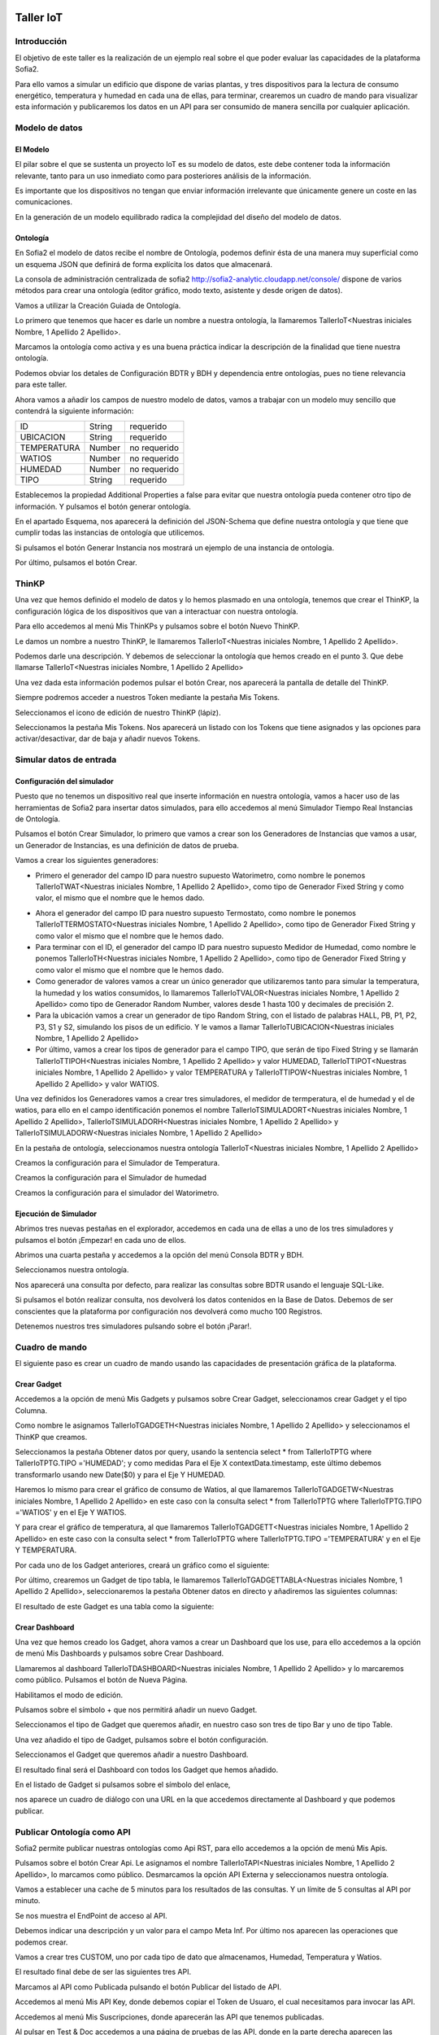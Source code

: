 .. figure::  ./../../images/logo_sofia2_grande.png
 :align:   center


Taller IoT
==========

Introducción
------------

El objetivo de este taller es la realización de un ejemplo real sobre el que poder evaluar las capacidades de la plataforma Sofia2.

Para ello vamos a simular un edificio que dispone de varias plantas, y tres dispositivos para la lectura de consumo energético, temperatura y humedad en cada una de ellas, para terminar, crearemos un cuadro de mando para visualizar esta información y publicaremos los datos en un API para ser consumido de manera sencilla por cualquier aplicación.


Modelo de datos
---------------

El Modelo
^^^^^^^^^

El pilar sobre el que se sustenta un proyecto IoT es su modelo de datos, este debe contener toda la información relevante, tanto para un uso inmediato como para posteriores análisis de la información.

Es importante que los dispositivos no tengan que enviar información irrelevante que únicamente genere un coste en las comunicaciones.

En la generación de un modelo equilibrado radica la complejidad del diseño del modelo de datos.

Ontología
^^^^^^^^^

En Sofia2 el modelo de datos recibe el nombre de Ontología, podemos definir ésta de una manera muy superficial como un esquema JSON que definirá de forma explícita los datos que almacenará.

La consola de administración centralizada de sofia2 `http://sofia2-analytic.cloudapp.net/console/ <http://sofia2-analytic.cloudapp.net/console/>`__ dispone de varios métodos para crear una ontología (editor gráfico, modo texto, asistente y desde origen de datos).



|image73|

Vamos a utilizar la Creación Guiada de Ontología.

|image74|

Lo primero que tenemos que hacer es darle un nombre a nuestra ontología, la llamaremos TallerIoT<Nuestras iniciales Nombre, 1 Apellido 2 Apellido>.

Marcamos la ontología como activa y es una buena práctica indicar la descripción de la finalidad que tiene nuestra ontología.

|image75|

Podemos obviar los detales de Configuración BDTR y BDH y dependencia entre ontologías, pues no tiene relevancia para este taller.

Ahora vamos a añadir los campos de nuestro modelo de datos, vamos a trabajar con un modelo muy sencillo que contendrá la siguiente información:

============  =======  =============
ID            String   requerido
UBICACION     String   requerido
TEMPERATURA   Number   no requerido
WATIOS        Number   no requerido
HUMEDAD       Number   no requerido
TIPO          String   requerido
============  =======  =============




|image76|

Establecemos la propiedad Additional Properties a false para evitar que nuestra ontología pueda contener otro tipo de información. Y pulsamos el botón generar ontología.

|image77|

En el apartado Esquema, nos aparecerá la definición del JSON-Schema que define nuestra ontología y que tiene que cumplir todas las instancias de ontología que utilicemos.

|image78|

Si pulsamos el botón Generar Instancia nos mostrará un ejemplo de una instancia de ontología.

|image79|

Por último, pulsamos el botón Crear.

ThinKP
------

Una vez que hemos definido el modelo de datos y lo hemos plasmado en una ontología, tenemos que crear el ThinKP, la configuración lógica de los dispositivos que van a interactuar con nuestra ontología.

Para ello accedemos al menú Mis ThinKPs y pulsamos sobre el botón Nuevo ThinKP.

|image80|

Le damos un nombre a nuestro ThinKP, le llamaremos TallerIoT<Nuestras iniciales Nombre, 1 Apellido 2 Apellido>.

|image81|

Podemos darle una descripción. Y debemos de seleccionar la ontología que hemos creado en el punto 3. Que debe llamarse TallerIoT<Nuestras iniciales Nombre, 1 Apellido 2 Apellido>

|image82|

Una vez dada esta información podemos pulsar el botón Crear, nos aparecerá la pantalla de detalle del ThinKP.

|image83|

Siempre podremos acceder a nuestros Token mediante la pestaña Mis Tokens.

|image84|

Seleccionamos el icono de edición de nuestro ThinKP (lápiz). 

|image85|

Seleccionamos la pestaña Mis Tokens. Nos aparecerá un listado con los Tokens que tiene asignados y las opciones para activar/desactivar, dar de baja y añadir nuevos Tokens. 
|image86|

Simular datos de entrada
------------------------

Configuración del simulador
^^^^^^^^^^^^^^^^^^^^^^^^^^^



Puesto que no tenemos un dispositivo real que inserte información en nuestra ontología, vamos a hacer uso de las herramientas de Sofia2 para insertar datos simulados, para ello accedemos al menú Simulador Tiempo Real Instancias de Ontología.

|image87|

Pulsamos el botón Crear Simulador, lo primero que vamos a crear son los Generadores de Instancias que vamos a usar, un Generador de Instancias, es una definición de datos de prueba.

Vamos a crear los siguientes generadores:

-  Primero el generador del campo ID para nuestro supuesto Watorimetro, como nombre le ponemos TallerIoTWAT<Nuestras iniciales Nombre, 1 Apellido 2 Apellido>, como tipo de Generador Fixed String y como valor, el mismo que el nombre que le hemos dado.

|image88|

-  Ahora el generador del campo ID para nuestro supuesto Termostato, como nombre le ponemos TallerIoTTERMOSTATO<Nuestras iniciales Nombre, 1 Apellido 2 Apellido>, como tipo de Generador Fixed String y como valor el mismo que el nombre que le hemos dado.

-  Para terminar con el ID, el generador del campo ID para nuestro supuesto Medidor de Humedad, como nombre le ponemos TallerIoTH<Nuestras iniciales Nombre, 1 Apellido 2 Apellido>, como tipo de Generador Fixed String y como valor el mismo que el nombre que le hemos dado.

-  Como generador de valores vamos a crear un único generador que utilizaremos tanto para simular la temperatura, la humedad y los watios consumidos, lo llamaremos TallerIoTVALOR<Nuestras iniciales Nombre, 1 Apellido 2 Apellido> como tipo de Generador Random Number, valores desde 1 hasta 100 y decimales de precisión 2.

-  Para la ubicación vamos a crear un generador de tipo Random String, con el listado de palabras HALL, PB, P1, P2, P3, S1 y S2, simulando los pisos de un edificio. Y le vamos a llamar TallerIoTUBICACION<Nuestras iniciales Nombre, 1 Apellido 2 Apellido>

-  Por último, vamos a crear los tipos de generador para el campo TIPO, que serán de tipo Fixed String y se llamarán TallerIoTTIPOH<Nuestras iniciales Nombre, 1 Apellido 2 Apellido> y valor HUMEDAD, TallerIoTTIPOT<Nuestras iniciales Nombre, 1 Apellido 2 Apellido> y valor TEMPERATURA y TallerIoTTIPOW<Nuestras iniciales Nombre, 1 Apellido 2 Apellido> y valor WATIOS.

Una vez definidos los Generadores vamos a crear tres simuladores, el medidor de termperatura, el de humedad y el de watios, para ello en el campo identificación ponemos el nombre TallerIoTSIMULADORT<Nuestras iniciales Nombre, 1 Apellido 2 Apellido>, TallerIoTSIMULADORH<Nuestras iniciales Nombre, 1 Apellido 2 Apellido> y TallerIoTSIMULADORW<Nuestras iniciales Nombre, 1 Apellido 2 Apellido>

|image89|

En la pestaña de ontología, seleccionamos nuestra ontología TallerIoT<Nuestras iniciales Nombre, 1 Apellido 2 Apellido>

|image90|

Creamos la configuración para el Simulador de Temperatura.

|image91|

Creamos la configuración para el Simulador de humedad

|image92|

Creamos la configuración para el simulador del Watorimetro.

|image93|

Ejecución de Simulador
^^^^^^^^^^^^^^^^^^^^^^

Abrimos tres nuevas pestañas en el explorador, accedemos en cada una de ellas a uno de los tres simuladores y pulsamos el botón ¡Empezar! en cada uno de ellos.

|image94|

Abrimos una cuarta pestaña y accedemos a la opción del menú Consola BDTR y BDH.

|image95|

Seleccionamos nuestra ontología.

|image96|

Nos aparecerá una consulta por defecto, para realizar las consultas sobre BDTR usando el lenguaje SQL-Like.

|image97|

Si pulsamos el botón realizar consulta, nos devolverá los datos contenidos en la Base de Datos. Debemos de ser conscientes que la plataforma por configuración nos devolverá como mucho 100 Registros.

|image98|

Detenemos nuestros tres simuladores pulsando sobre el botón ¡Parar!.

|image99|

Cuadro de mando
---------------

El siguiente paso es crear un cuadro de mando usando las capacidades de presentación gráfica de la plataforma.
    

Crear Gadget
^^^^^^^^^^^^

Accedemos a la opción de menú Mis Gadgets y pulsamos sobre Crear Gadget, seleccionamos crear Gadget y el tipo Columna.

|image100|

Como nombre le asignamos TallerIoTGADGETH<Nuestras iniciales Nombre, 1 Apellido 2 Apellido> y seleccionamos el ThinKP que creamos.

|image101|

Seleccionamos la pestaña Obtener datos por query, usando la sentencia select \* from TallerIoTPTG where TallerIoTPTG.TIPO ='HUMEDAD'; y como medidas Para el Eje X contextData.timestamp, este último debemos transformarlo usando new Date($0) y para el Eje Y HUMEDAD.

|image102|

Haremos lo mismo para crear el gráfico de consumo de Watios, al que llamaremos TallerIoTGADGETW<Nuestras iniciales Nombre, 1 Apellido 2 Apellido> en este caso con la consulta select \* from TallerIoTPTG where TallerIoTPTG.TIPO ='WATIOS' y en el Eje Y WATIOS.

|image103|

Y para crear el gráfico de temperatura, al que llamaremos TallerIoTGADGETT<Nuestras iniciales Nombre, 1 Apellido 2 Apellido> en este caso con la consulta select \* from TallerIoTPTG where TallerIoTPTG.TIPO ='TEMPERATURA' y en el Eje Y TEMPERATURA.

|image104|

Por cada uno de los Gadget anteriores, creará un gráfico como el siguiente:

|image105|

Por último, crearemos un Gadget de tipo tabla, le llamaremos TallerIoTGADGETTABLA<Nuestras iniciales Nombre, 1 Apellido 2 Apellido>, seleccionaremos la pestaña Obtener datos en directo y añadiremos las siguientes columnas:

|image106|

El resultado de este Gadget es una tabla como la siguiente:

|image107|

Crear Dashboard
^^^^^^^^^^^^^^^

Una vez que hemos creado los Gadget, ahora vamos a crear un Dashboard que los use, para ello accedemos a la opción de menú Mis Dashboards y pulsamos sobre Crear Dashboard.

|image108|

Llamaremos al dashboard TallerIoTDASHBOARD<Nuestras iniciales Nombre, 1 Apellido 2 Apellido> y lo marcaremos como público. Pulsamos el botón de Nueva Página.

|image109|

Habilitamos el modo de edición.

|image110|

Pulsamos sobre el símbolo + que nos permitirá añadir un nuevo Gadget.

|image111|

Seleccionamos el tipo de Gadget que queremos añadir, en nuestro caso son tres de tipo Bar y uno de tipo Table.
    
|image112|

Una vez añadido el tipo de Gadget, pulsamos sobre el botón configuración.

|image113|

Seleccionamos el Gadget que queremos añadir a nuestro Dashboard.

|image114|

El resultado final será el Dashboard con todos los Gadget que hemos añadido.

|image115|

En el listado de Gadget si pulsamos sobre el símbolo del enlace,

|image116|

nos aparece un cuadro de diálogo con una URL en la que accedemos directamente al Dashboard y que podemos publicar.

Publicar Ontología como API
---------------------------

Sofia2 permite publicar nuestras ontologías como Api RST, para ello accedemos a la opción de menú Mis Apis.

|image117|

Pulsamos sobre el botón Crear Api. Le asignamos el nombre TallerIoTAPI<Nuestras iniciales Nombre, 1 Apellido 2 Apellido>, lo marcamos como público. Desmarcamos la opción API Externa y seleccionamos nuestra ontología.

|image118|

Vamos a establecer una cache de 5 minutos para los resultados de las consultas. Y un límite de 5 consultas al API por minuto.

Se nos muestra el EndPoint de acceso al API.

|image119|

Debemos indicar una descripción y un valor para el campo Meta Inf. Por último nos aparecen las operaciones que podemos crear.

|image120|

Vamos a crear tres CUSTOM, uno por cada tipo de dato que almacenamos, Humedad, Temperatura y Watios.

|image121|

El resultado final debe de ser las siguientes tres API.

|image122|

Marcamos al API como Publicada pulsando el botón Publicar del listado de API.

|image123|

Accedemos al menú Mis API Key, donde debemos copiar el Token de Usuaro, el cual necesitamos para invocar las API.

|image124|

Accedemos al menú Mis Suscripciones, donde aparecerán las API que tenemos publicadas.

|image125|

Al pulsar en Test & Doc accedemos a una página de pruebas de las API, donde en la parte derecha aparecen las operaciones que hemos expuesto.

\\Humedad

\\Watios

\\Temperatura

|image126|

Al púlsar sobre cada opción nos aparece la meta información del servicio y la opción en la parte inferior de ejecutar con el botón Submit, debemos en la cabecera X-SOFIA2-APIKey pegar el Token de Usuario que copiamos en el punto anterior.

|image127|

Al ejecutarlo obtendremos el resultado de la consulta que habíamos definido.

|image128|

En la pestaña Request Info podemos ver el URL de invocación de la operación, que será el End Point que se creó cuando generamos el API más la operación.

|image129|

ANEXO
-----

Los siguientes pasos del taller, nos permiten trabajar sobre dos capacidades avanzadas de Sofia2 las cuales dotan a la plataforma de la capacidad de reaccionar a eventos pudiendo analizar los datos de entrada y actuar ante ellos.

Crear Regla CEP
^^^^^^^^^^^^^^^

Accedemos a la opción de menú Mis Eventos CEP y pulsamos sobre Crear Evento.

|image130|

Como Identificación le asignaremos TallerIoTEVENTO<Nuestras iniciales Nombre, 1 Apellido 2 Apellido>, seleccionaremos nuestra ontología y pulsaremos el botón Cargar campos.

|image131|

Seleccionamos los campos TEMPERATURA, TIPO y UBICACIÓN y pulsamos el boton Crear.

Fijémonos en la columna Nombre Evento CEP, ese será el nombre que deberemos usar en el siguiente punto.

|image132|

Ahora accedemos al menu Mis Reglas CEP y pulsamos sobre el botón Crear Regla.

|image133|

Seleccionamos el Evento que hemos creado.

|image134|

En el from establecemos los parámetros de cumplimiento de la regla.

|image135|

En el select los campos que queremos recuperar cuando se lance la regla CEP.

|image136|

En el Insert Into la regla que queremos generar, en nuestro caso TallerIoTREGLA<Nuestras iniciales Nombre, 1 Apellido 2 Apellido>. Una vez introducidas las tres casillas, pulsamos el botón Crear.

|image137|

Ya hemos creado una Regla que generará un evento cada vez que llegue una instancia de ontología con el valor TEMPERATURA mayor a 30 y que sea de tipo TEMPERATURA.

|image138|

Crear Regla SCRIPT
^^^^^^^^^^^^^^^^^^

Accedemos a la opción de menú Mis Reglas Script y pulsamos sobre Crear Script.

|image139|

Asignamos al Script el nombre TallerIoTSCRIPT<Nuestras iniciales Nombre, 1 Apellido 2 Apellido>. Le asignamos un timeout de 5 segundos, elegimos el tipo de Script CEP y seleccionamos la regla que hemos creado antes. Ahora cuando se lance el evento asociado a nuestra regla, se ejecutará este Script. Por último, elegimos el lenguaje del Script Groovy.

|image140|

Forzamos la ejecución del bloque Then añadiendo un return true; en el bloque de evaluación if.

|image141|

En la guia `http://sofia2.com/docs/SOFIA2-Guia%20de%20Uso%20Motor%20Scripting.pdf <http://sofia2.com/docs/SOFIA2-Guia%20de%20Uso%20Motor%20Scripting.pdf>`__ encontraremos más información sobre el uso de Script y las API que disponibiliza.




Ejercicio Final
^^^^^^^^^^^^^^^

En el bloque then añadiremos la lógica que queramos que se ejecute cuando se produzcan los eventos del CEP.

El siguiente código envía un email avisando de que hemos excedido los 30 grados.

|image142|

Si queremos recuperar los datos del Evento, la proyección que hicimos a traves de la clausula select de la Regla CEP, disponemos del Objeto inEvents.

|image143|

Y a través del atributo getValuesJson podemos recuperar cada uno de los atributos del Evento, que eran VALOR y UBICACIÓN.

Para terminar, os propongo crear una nueva ontología, la llamaremos TallerIoTAlarma<Nuestras iniciales Nombre, 1 Apellido 2 Apellido>, esta deberá contener los campos UBICACIÓN String y VALOR Number, ambos requeridos.

Podemos usar el mismo ThinKP que creamos en el punto 4 y asignarle también esta ontología, y por último usar las API Script para realizar una inserción en la ontología Alarma cuando se produzca un evento.

A continuación, un ejemplo de como insertar una ontología desde las Reglas Script:

|image144|

En `http://sofia2.com/desarrollador.html#documentacion <http://sofia2.com/desarrollador.html#documentacion>`__ disponéis de toda la documentación de la plataforma.

La guia `http://sofia2.com/docs/SOFIA2-APIs%20Script.pdf <http://sofia2.com/docs/SOFIA2-APIs%20Script.pdf>`__ describe las API disponibilizadas.







.. |image0| image:: ./media/image2.png
   :width: 2.15625in
   :height: 0.98958in
.. |image1| image:: ./media/image3.png
   :width: 1.40764in
   :height: 0.45556in
.. |image2| image:: ./media/image6.png
   :width: 5.25000in
   :height: 3.31250in
.. |image3| image:: ./media/image7.png
   :width: 5.92708in
   :height: 3.73958in
.. |image4| image:: ./media/image8.png
   :width: 5.87500in
   :height: 2.29167in
.. |image5| image:: ./media/image9.png
   :width: 5.89583in
   :height: 2.79167in
.. |image6| image:: ./media/image10.png
   :width: 5.89583in
   :height: 0.96875in
.. |image7| image:: ./media/image11.png
   :width: 5.90625in
   :height: 4.07292in
.. |image8| image:: ./media/image12.png
   :width: 5.89583in
   :height: 1.68750in
.. |image9| image:: ./media/image13.png
   :width: 5.90625in
   :height: 3.72917in
.. |image10| image:: ./media/image14.png
   :width: 5.89583in
   :height: 2.07292in
.. |image11| image:: ./media/image15.png
   :width: 5.89583in
   :height: 0.90625in
.. |image12| image:: ./media/image16.png
   :width: 5.90625in
   :height: 3.19792in
.. |image13| image:: ./media/image17.png
   :width: 5.90625in
   :height: 3.72917in
.. |image14| image:: ./media/image18.png
   :width: 5.90625in
   :height: 2.80208in
.. |image15| image:: ./media/image19.png
   :width: 5.90625in
   :height: 3.72917in
.. |image16| image:: ./media/image20.png
   :width: 5.90625in
   :height: 2.86458in
.. |image17| image:: ./media/image21.png
   :width: 5.89583in
   :height: 0.75000in
.. |image18| image:: ./media/image22.png
   :width: 5.90625in
   :height: 0.90625in
.. |image19| image:: ./media/image23.png
   :width: 2.86458in
   :height: 4.27083in
.. |image20| image:: ./media/image24.png
   :width: 2.69792in
   :height: 4.07292in
.. |image21| image:: ./media/image25.png
   :width: 2.73958in
   :height: 4.18750in
.. |image22| image:: ./media/image26.png
   :width: 5.89583in
   :height: 1.52083in
.. |image23| image:: ./media/image27.png
   :width: 5.89583in
   :height: 3.27083in
.. |image24| image:: ./media/image28.png
   :width: 5.90625in
   :height: 2.08333in
.. |image25| image:: ./media/image29.png
   :width: 5.90625in
   :height: 2.20833in
.. |image26| image:: ./media/image30.png
   :width: 5.90625in
   :height: 4.98958in
.. |image27| image:: ./media/image31.png
   :width: 5.89583in
   :height: 1.44792in
.. |image28| image:: ./media/image32.png
   :width: 5.90625in
   :height: 4.75000in
.. |image29| image:: ./media/image33.png
   :width: 5.90625in
   :height: 1.37500in
.. |image30| image:: ./media/image34.png
   :width: 5.89583in
   :height: 2.57292in
.. |image31| image:: ./media/image35.png
   :width: 5.89583in
   :height: 2.57292in
.. |image32| image:: ./media/image36.png
   :width: 5.90625in
   :height: 2.36458in
.. |image33| image:: ./media/image37.png
   :width: 5.89583in
   :height: 1.52083in
.. |image34| image:: ./media/image38.png
   :width: 3.60417in
   :height: 3.37500in
.. |image35| image:: ./media/image39.png
   :width: 5.89583in
   :height: 1.75000in
.. |image36| image:: ./media/image40.png
   :width: 5.89583in
   :height: 3.27083in
.. |image37| image:: ./media/image41.png
   :width: 5.90625in
   :height: 2.28125in
.. |image38| image:: ./media/image42.png
   :width: 3.70833in
   :height: 1.70833in
.. |image39| image:: ./media/image43.png
   :width: 3.77083in
   :height: 2.48958in
.. |image40| image:: ./media/image44.png
   :width: 3.75000in
   :height: 2.98958in
.. |image41| image:: ./media/image45.png
   :width: 4.70833in
   :height: 3.14583in
.. |image42| image:: ./media/image46.png
   :width: 4.65625in
   :height: 5.27083in
.. |image43| image:: ./media/image47.png
   :width: 5.90625in
   :height: 3.32292in
.. |image44| image:: ./media/image48.png
   :width: 5.90625in
   :height: 1.30208in
.. |image45| image:: ./media/image49.png
   :width: 5.89583in
   :height: 3.27083in
.. |image46| image:: ./media/image50.png
   :width: 5.89583in
   :height: 2.00000in
.. |image47| image:: ./media/image51.png
   :width: 5.65625in
   :height: 1.20833in
.. |image48| image:: ./media/image52.png
   :width: 5.38542in
   :height: 4.17708in
.. |image49| image:: ./media/image53.png
   :width: 5.40625in
   :height: 3.83333in
.. |image50| image:: ./media/image54.png
   :width: 5.89583in
   :height: 3.45833in
.. |image51| image:: ./media/image55.png
   :width: 5.89583in
   :height: 1.95833in
.. |image52| image:: ./media/image56.png
   :width: 5.89583in
   :height: 1.05208in
.. |image53| image:: ./media/image57.png
   :width: 5.89583in
   :height: 1.79167in
.. |image54| image:: ./media/image58.png
   :width: 5.90625in
   :height: 1.17708in
.. |image55| image:: ./media/image59.png
   :width: 5.89583in
   :height: 3.16667in
.. |image56| image:: ./media/image60.png
   :width: 5.89583in
   :height: 1.04167in
.. |image57| image:: ./media/image61.png
   :width: 5.90625in
   :height: 2.14583in
.. |image58| image:: ./media/image62.png
   :width: 6.48958in
   :height: 1.43750in
.. |image59| image:: ./media/image63.png
   :width: 6.50000in
   :height: 3.25000in
.. |image60| image:: ./media/image64.png
   :width: 6.50000in
   :height: 2.65625in
.. |image61| image:: ./media/image65.png
   :width: 6.50000in
   :height: 1.28125in
.. |image62| image:: ./media/image66.png
   :width: 6.48958in
   :height: 1.86458in
.. |image63| image:: ./media/image67.png
   :width: 6.48958in
   :height: 1.05208in
.. |image64| image:: ./media/image68.png
   :width: 6.48958in
   :height: 1.02083in
.. |image65| image:: ./media/image69.png
   :width: 6.50000in
   :height: 1.02083in
.. |image66| image:: ./media/image70.png
   :width: 6.50000in
   :height: 2.59375in
.. |image67| image:: ./media/image71.png
   :width: 6.50000in
   :height: 3.09375in
.. |image68| image:: ./media/image72.png
   :width: 6.50000in
   :height: 4.09375in
.. |image69| image:: ./media/image73.png
   :width: 6.50000in
   :height: 2.18750in
.. |image70| image:: ./media/image74.png
   :width: 6.02083in
   :height: 2.00000in
.. |image71| image:: ./media/image75.png
   :width: 6.00000in
   :height: 1.04167in
.. |image72| image:: ./media/image76.png
   :width: 6.48958in
   :height: 1.03125in
   



.. |image73| image:: ./media/image185.png
   :width: 6.48958in
   :height: 1.03125in
.. |image74| image:: ./media/image186.png
   :width: 6.48958in
   :height: 1.03125in
.. |image75| image:: ./media/image92.png
   :width: 6.48958in
   :height: 1.03125in
.. |image76| image:: ./media/image93.png
   :width: 6.48958in
   :height: 1.03125in
.. |image77| image:: ./media/image94.png
   :width: 6.48958in
   :height: 1.03125in
.. |image78| image:: ./media/image95.png
   :width: 6.48958in
   :height: 1.03125in
.. |image79| image:: ./media/image96.png
   :width: 6.48958in
   :height: 1.03125in
.. |image80| image:: ./media/image187.png
   :width: 6.48958in
   :height: 1.03125in
.. |image81| image:: ./media/image188.png
   :width: 6.48958in
   :height: 1.03125in
.. |image82| image:: ./media/image189.png
   :width: 6.48958in
   :height: 1.03125in
.. |image83| image:: ./media/image190.png
   :width: 6.48958in
   :height: 1.03125in
.. |image84| image:: ./media/image191.png
   :width: 6.48958in
   :height: 1.03125in
.. |image85| image:: ./media/image192.png
   :width: 6.48958in
   :height: 1.03125in
.. |image86| image:: ./media/image193.png
   :width: 6.48958in
   :height: 1.03125in
   
.. |image87| image:: ./media/image194.png
   :width: 6.48958in
   :height: 1.03125in
.. |image88| image:: ./media/image105.png
   :width: 6.48958in
   :height: 1.03125in
.. |image89| image:: ./media/image106.png
   :width: 6.48958in
   :height: 1.03125in
.. |image90| image:: ./media/image107.png
   :width: 6.48958in
   :height: 1.03125in
.. |image91| image:: ./media/image108.png
   
.. |image92| image:: ./media/image109.png

.. |image93| image:: ./media/image110.png
  
.. |image94| image:: ./media/image111.png
   :width: 6.48958in
   :height: 1.03125in
.. |image95| image:: ./media/image195.png
   :width: 6.48958in
   :height: 1.03125in
.. |image96| image:: ./media/image113.png
   :width: 6.48958in
   :height: 1.03125in
.. |image97| image:: ./media/image114.png
   :width: 6.48958in
   :height: 1.03125in
.. |image98| image:: ./media/image196.png
   :width: 6.48958in
   :height: 1.03125in
.. |image99| image:: ./media/image116.png
   :width: 6.48958in
   :height: 1.03125in
.. |image100| image:: ./media/image117.png
   :width: 6.48958in
   :height: 1.03125in
.. |image101| image:: ./media/image118.png
   :width: 6.48958in
   :height: 1.03125in
.. |image102| image:: ./media/image197.png
   :width: 6.48958in
   :height: 1.03125in
.. |image103| image:: ./media/image198.png
   :width: 6.48958in
   :height: 1.03125in
.. |image104| image:: ./media/image199.png
   :width: 6.48958in
   :height: 1.03125in
.. |image105| image:: ./media/image122.png
   :width: 6.48958in
   :height: 1.03125in
.. |image106| image:: ./media/image123.png
   
.. |image107| image:: ./media/image124.png
   :width: 6.48958in
   :height: 1.03125in
.. |image108| image:: ./media/image200.png
   :width: 6.48958in
   :height: 1.03125in
.. |image109| image:: ./media/image126.png
   :width: 6.48958in
   :height: 1.03125in
.. |image110| image:: ./media/image127.png
   :width: 6.48958in
   :height: 1.03125in
.. |image111| image:: ./media/image128.png
   :width: 6.48958in
   :height: 1.03125in
.. |image112| image:: ./media/image129.png
   :width: 6.48958in
   :height: 1.03125in
.. |image113| image:: ./media/image130.png
   :width: 6.48958in
   :height: 1.03125in
.. |image114| image:: ./media/image131.png
   :width: 6.48958in
   :height: 1.03125in
.. |image115| image:: ./media/image132.png
   :width: 6.48958in
   :height: 1.03125in
.. |image116| image:: ./media/image133.png
   :width: 6.48958in
   :height: 1.03125in
.. |image117| image:: ./media/image201.png
   :width: 6.48958in
   :height: 1.03125in
.. |image118| image:: ./media/image135.png
   :width: 6.48958in
   :height: 1.03125in
.. |image119| image:: ./media/image136.png
   :width: 6.48958in
   :height: 1.03125in
.. |image120| image:: ./media/image137.png
   :width: 6.48958in
   :height: 1.03125in
.. |image121| image:: ./media/image138.png
   :width: 6.48958in
   :height: 1.03125in
.. |image122| image:: ./media/image139.png
   :width: 6.48958in
   :height: 1.03125in
.. |image123| image:: ./media/image140.png
   :width: 6.48958in
   :height: 1.03125in
.. |image124| image:: ./media/image202.png
   :width: 6.48958in
   :height: 1.03125in
.. |image125| image:: ./media/image142.png
   :width: 6.48958in
   :height: 1.03125in
.. |image126| image:: ./media/image143.png
   :width: 6.48958in
   :height: 1.03125in
.. |image127| image:: ./media/image203.png
   :width: 6.48958in
   :height: 1.03125in
.. |image128| image:: ./media/image204.png
   :width: 6.48958in
   :height: 1.03125in
.. |image129| image:: ./media/image146.png
   :width: 6.48958in
   :height: 1.03125in
.. |image130| image:: ./media/image147.png
   :width: 6.48958in
   :height: 1.03125in
.. |image131| image:: ./media/image148.png
   :width: 6.48958in
   :height: 1.03125in
.. |image132| image:: ./media/image149.png
   :width: 6.48958in
   :height: 1.03125in
.. |image133| image:: ./media/image150.png
   :width: 6.48958in
   :height: 1.03125in
.. |image134| image:: ./media/image151.png
   :width: 6.48958in
   :height: 1.03125in
.. |image135| image:: ./media/image152.png
   :width: 6.48958in
   :height: 1.03125in
.. |image136| image:: ./media/image153.png
   :width: 6.48958in
   :height: 1.03125in
.. |image137| image:: ./media/image154.png
   :width: 6.48958in
   :height: 1.03125in
.. |image138| image:: ./media/image155.png
   :width: 6.48958in
   :height: 1.03125in
.. |image139| image:: ./media/image156.png
   :width: 6.48958in
   :height: 1.03125in
.. |image140| image:: ./media/image157.png
   :width: 6.48958in
   :height: 1.03125in
.. |image141| image:: ./media/image158.png
   :width: 6.48958in
   :height: 1.03125in
.. |image142| image:: ./media/image159.png
   :width: 6.48958in
   :height: 1.03125in
.. |image143| image:: ./media/image160.png
   :width: 6.48958in
   :height: 1.03125in
.. |image144| image:: ./media/image161.png
   :width: 6.48958in
   :height: 1.03125in
   
   
   

